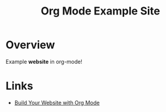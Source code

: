 #+title: Org Mode Example Site

* Overview
Example *website* in org-mode!
* Links
- [[https://iv.ggtyler.dev/watch?v=AfkrzFodoNw&list=PLEoMzSkcN8oNBsVT7h2Fyt4oTABckSv8j&index=0][Build Your Website with Org Mode]]
